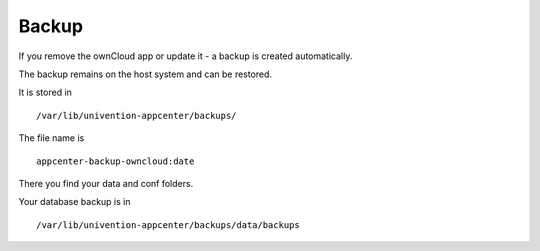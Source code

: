 ======
Backup
======

If you remove the ownCloud app or update it - a backup is created automatically.

The backup remains on the host system and can be restored.

It is stored in :: 

  /var/lib/univention-appcenter/backups/ 

The file name is ::

  appcenter-backup-owncloud:date

There you find your data and conf folders. 

Your database backup is in ::

  /var/lib/univention-appcenter/backups/data/backups
